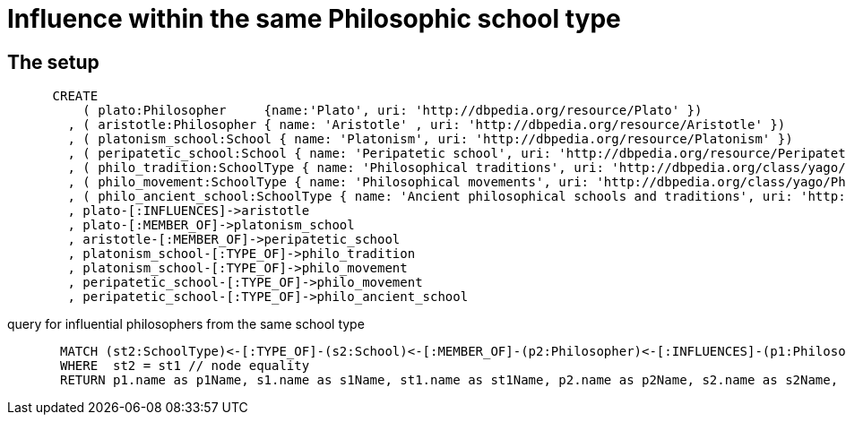 = Influence within the same Philosophic school type


== The setup

[source,cypher]
----
      CREATE
          ( plato:Philosopher     {name:'Plato', uri: 'http://dbpedia.org/resource/Plato' })
        , ( aristotle:Philosopher { name: 'Aristotle' , uri: 'http://dbpedia.org/resource/Aristotle' })
        , ( platonism_school:School { name: 'Platonism', uri: 'http://dbpedia.org/resource/Platonism' }) 
        , ( peripatetic_school:School { name: 'Peripatetic school', uri: 'http://dbpedia.org/resource/Peripatetic_school' }) 
        , ( philo_tradition:SchoolType { name: 'Philosophical traditions', uri: 'http://dbpedia.org/class/yago/PhilosophicalTraditions' })
        , ( philo_movement:SchoolType { name: 'Philosophical movements', uri: 'http://dbpedia.org/class/yago/PhilosophicalMovements' })
        , ( philo_ancient_school:SchoolType { name: 'Ancient philosophical schools and traditions', uri: 'http://dbpedia.org/class/yago/AncientPhilosophicalSchoolsAndTraditions' })
        , plato-[:INFLUENCES]->aristotle
        , plato-[:MEMBER_OF]->platonism_school
        , aristotle-[:MEMBER_OF]->peripatetic_school
        , platonism_school-[:TYPE_OF]->philo_tradition
        , platonism_school-[:TYPE_OF]->philo_movement
        , peripatetic_school-[:TYPE_OF]->philo_movement
        , peripatetic_school-[:TYPE_OF]->philo_ancient_school
----
//graph

query for influential philosophers from the same school type
[source,cypher]
----
       MATCH (st2:SchoolType)<-[:TYPE_OF]-(s2:School)<-[:MEMBER_OF]-(p2:Philosopher)<-[:INFLUENCES]-(p1:Philosopher)-[:MEMBER_OF]->(s1:School)-[:TYPE_OF]->(st1:SchoolType)
       WHERE  st2 = st1 // node equality
       RETURN p1.name as p1Name, s1.name as s1Name, st1.name as st1Name, p2.name as p2Name, s2.name as s2Name, st2.name as st2Name
----
//table